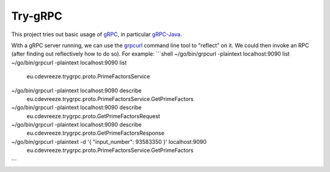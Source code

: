 ========
Try-gRPC
========

This project tries out basic usage of gRPC_, in particular gRPC-Java_.

With a gRPC server running, we can use the grpcurl_ command line tool to "reflect" on it.
We could then invoke an RPC (after finding out reflectively how to do so). For example:
```shell
~/go/bin/grpcurl -plaintext localhost:9090 list
~/go/bin/grpcurl -plaintext localhost:9090 list \
  eu.cdevreeze.trygrpc.proto.PrimeFactorsService
~/go/bin/grpcurl -plaintext localhost:9090 describe \
  eu.cdevreeze.trygrpc.proto.PrimeFactorsService.GetPrimeFactors
~/go/bin/grpcurl -plaintext localhost:9090 describe \
  eu.cdevreeze.trygrpc.proto.GetPrimeFactorsRequest
~/go/bin/grpcurl -plaintext localhost:9090 describe \
  eu.cdevreeze.trygrpc.proto.GetPrimeFactorsResponse

~/go/bin/grpcurl -plaintext -d '{ "input_number": 93583350 }' localhost:9090 \
  eu.cdevreeze.trygrpc.proto.PrimeFactorsService.GetPrimeFactors
```

.. _gRPC: https://grpc.io/
.. _gRPC-Java: https://grpc.io/docs/languages/java/quickstart/
.. _grpcurl: https://github.com/fullstorydev/grpcurl
